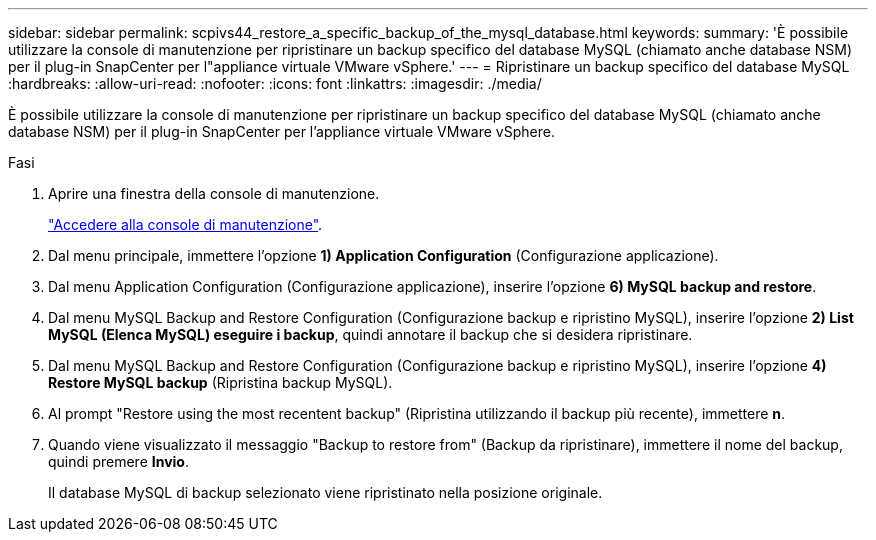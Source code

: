 ---
sidebar: sidebar 
permalink: scpivs44_restore_a_specific_backup_of_the_mysql_database.html 
keywords:  
summary: 'È possibile utilizzare la console di manutenzione per ripristinare un backup specifico del database MySQL (chiamato anche database NSM) per il plug-in SnapCenter per l"appliance virtuale VMware vSphere.' 
---
= Ripristinare un backup specifico del database MySQL
:hardbreaks:
:allow-uri-read: 
:nofooter: 
:icons: font
:linkattrs: 
:imagesdir: ./media/


[role="lead"]
È possibile utilizzare la console di manutenzione per ripristinare un backup specifico del database MySQL (chiamato anche database NSM) per il plug-in SnapCenter per l'appliance virtuale VMware vSphere.

.Fasi
. Aprire una finestra della console di manutenzione.
+
link:scpivs44_access_the_maintenance_console.html["Accedere alla console di manutenzione"^].

. Dal menu principale, immettere l'opzione *1) Application Configuration* (Configurazione applicazione).
. Dal menu Application Configuration (Configurazione applicazione), inserire l'opzione *6) MySQL backup and restore*.
. Dal menu MySQL Backup and Restore Configuration (Configurazione backup e ripristino MySQL), inserire l'opzione *2) List MySQL (Elenca MySQL)
eseguire i backup*, quindi annotare il backup che si desidera ripristinare.
. Dal menu MySQL Backup and Restore Configuration (Configurazione backup e ripristino MySQL), inserire l'opzione *4) Restore MySQL backup* (Ripristina backup MySQL).
. Al prompt "Restore using the most recentent backup" (Ripristina utilizzando il backup più recente), immettere *n*.
. Quando viene visualizzato il messaggio "Backup to restore from" (Backup da ripristinare), immettere il nome del backup, quindi premere *Invio*.
+
Il database MySQL di backup selezionato viene ripristinato nella posizione originale.


